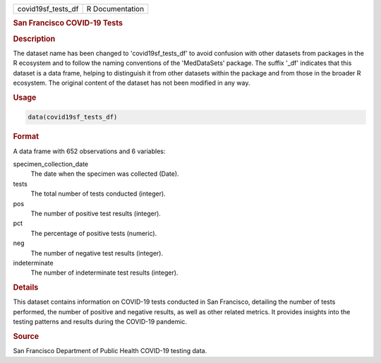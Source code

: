 .. container::

   .. container::

      ================== ===============
      covid19sf_tests_df R Documentation
      ================== ===============

      .. rubric:: San Francisco COVID-19 Tests
         :name: san-francisco-covid-19-tests

      .. rubric:: Description
         :name: description

      The dataset name has been changed to 'covid19sf_tests_df' to avoid
      confusion with other datasets from packages in the R ecosystem and
      to follow the naming conventions of the 'MedDataSets' package. The
      suffix '\_df' indicates that this dataset is a data frame, helping
      to distinguish it from other datasets within the package and from
      those in the broader R ecosystem. The original content of the
      dataset has not been modified in any way.

      .. rubric:: Usage
         :name: usage

      .. code:: R

         data(covid19sf_tests_df)

      .. rubric:: Format
         :name: format

      A data frame with 652 observations and 6 variables:

      specimen_collection_date
         The date when the specimen was collected (Date).

      tests
         The total number of tests conducted (integer).

      pos
         The number of positive test results (integer).

      pct
         The percentage of positive tests (numeric).

      neg
         The number of negative test results (integer).

      indeterminate
         The number of indeterminate test results (integer).

      .. rubric:: Details
         :name: details

      This dataset contains information on COVID-19 tests conducted in
      San Francisco, detailing the number of tests performed, the number
      of positive and negative results, as well as other related
      metrics. It provides insights into the testing patterns and
      results during the COVID-19 pandemic.

      .. rubric:: Source
         :name: source

      San Francisco Department of Public Health COVID-19 testing data.
